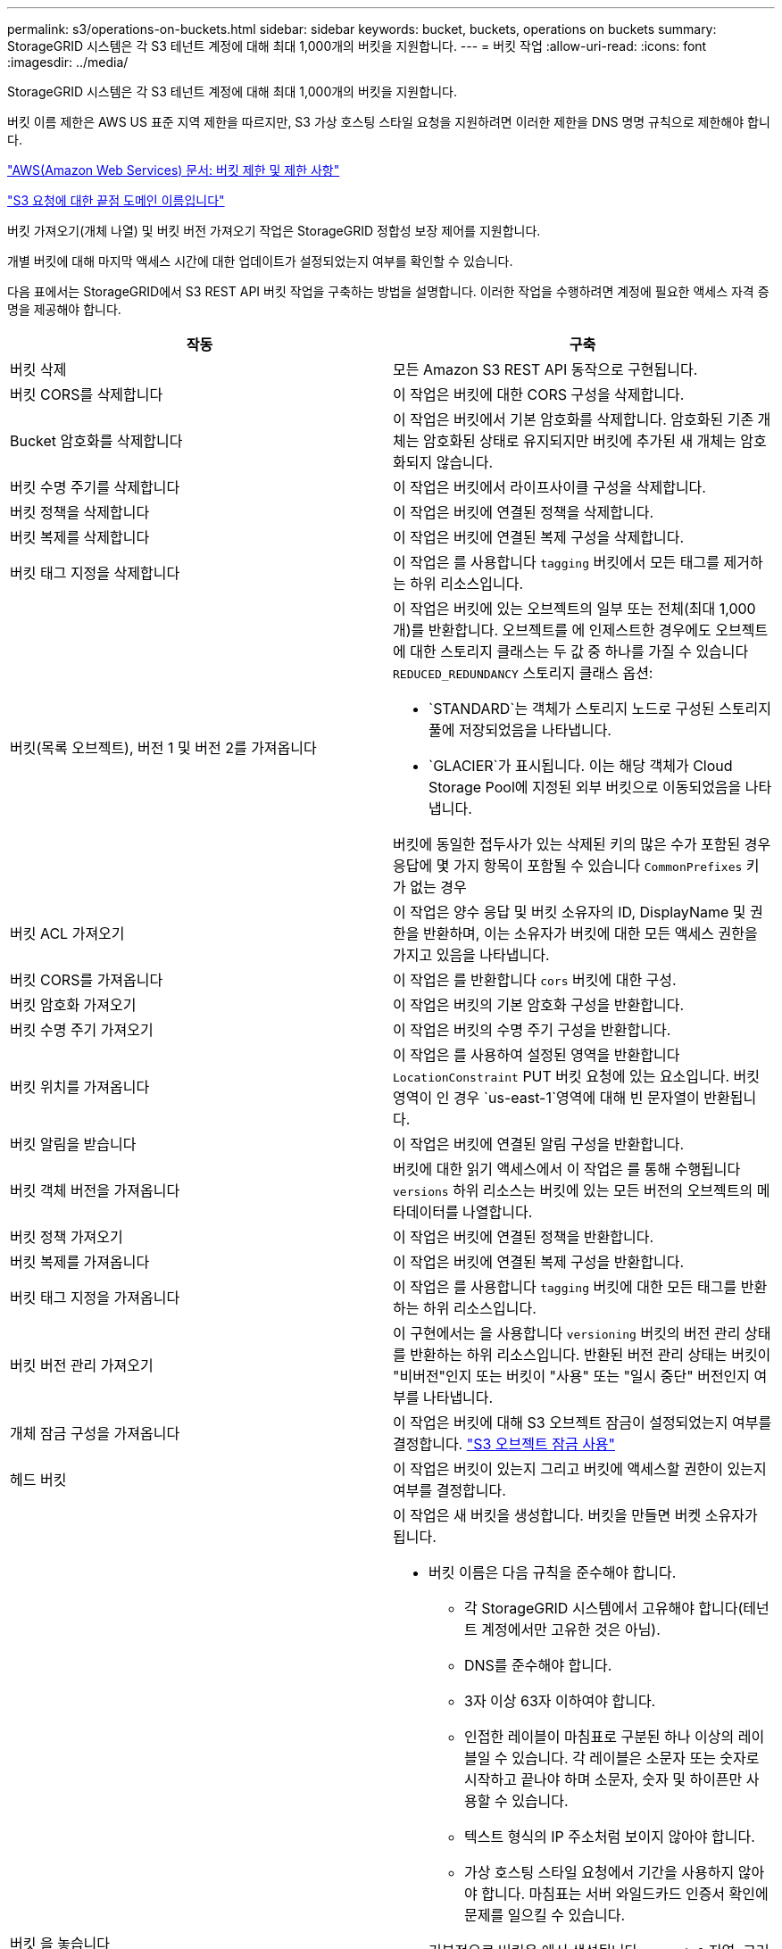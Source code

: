 ---
permalink: s3/operations-on-buckets.html 
sidebar: sidebar 
keywords: bucket, buckets, operations on buckets 
summary: StorageGRID 시스템은 각 S3 테넌트 계정에 대해 최대 1,000개의 버킷을 지원합니다. 
---
= 버킷 작업
:allow-uri-read: 
:icons: font
:imagesdir: ../media/


[role="lead"]
StorageGRID 시스템은 각 S3 테넌트 계정에 대해 최대 1,000개의 버킷을 지원합니다.

버킷 이름 제한은 AWS US 표준 지역 제한을 따르지만, S3 가상 호스팅 스타일 요청을 지원하려면 이러한 제한을 DNS 명명 규칙으로 제한해야 합니다.

https://docs.aws.amazon.com/AmazonS3/latest/dev/BucketRestrictions.html["AWS(Amazon Web Services) 문서: 버킷 제한 및 제한 사항"]

link:configuring-tenant-accounts-and-connections.html["S3 요청에 대한 끝점 도메인 이름입니다"]

버킷 가져오기(개체 나열) 및 버킷 버전 가져오기 작업은 StorageGRID 정합성 보장 제어를 지원합니다.

개별 버킷에 대해 마지막 액세스 시간에 대한 업데이트가 설정되었는지 여부를 확인할 수 있습니다.

다음 표에서는 StorageGRID에서 S3 REST API 버킷 작업을 구축하는 방법을 설명합니다. 이러한 작업을 수행하려면 계정에 필요한 액세스 자격 증명을 제공해야 합니다.

|===
| 작동 | 구축 


 a| 
버킷 삭제
 a| 
모든 Amazon S3 REST API 동작으로 구현됩니다.



 a| 
버킷 CORS를 삭제합니다
 a| 
이 작업은 버킷에 대한 CORS 구성을 삭제합니다.



 a| 
Bucket 암호화를 삭제합니다
 a| 
이 작업은 버킷에서 기본 암호화를 삭제합니다. 암호화된 기존 개체는 암호화된 상태로 유지되지만 버킷에 추가된 새 개체는 암호화되지 않습니다.



 a| 
버킷 수명 주기를 삭제합니다
 a| 
이 작업은 버킷에서 라이프사이클 구성을 삭제합니다.



 a| 
버킷 정책을 삭제합니다
 a| 
이 작업은 버킷에 연결된 정책을 삭제합니다.



 a| 
버킷 복제를 삭제합니다
 a| 
이 작업은 버킷에 연결된 복제 구성을 삭제합니다.



 a| 
버킷 태그 지정을 삭제합니다
 a| 
이 작업은 를 사용합니다 `tagging` 버킷에서 모든 태그를 제거하는 하위 리소스입니다.



 a| 
버킷(목록 오브젝트), 버전 1 및 버전 2를 가져옵니다
 a| 
이 작업은 버킷에 있는 오브젝트의 일부 또는 전체(최대 1,000개)를 반환합니다. 오브젝트를 에 인제스트한 경우에도 오브젝트에 대한 스토리지 클래스는 두 값 중 하나를 가질 수 있습니다 `REDUCED_REDUNDANCY` 스토리지 클래스 옵션:

* `STANDARD`는 객체가 스토리지 노드로 구성된 스토리지 풀에 저장되었음을 나타냅니다.
* `GLACIER`가 표시됩니다. 이는 해당 객체가 Cloud Storage Pool에 지정된 외부 버킷으로 이동되었음을 나타냅니다.


버킷에 동일한 접두사가 있는 삭제된 키의 많은 수가 포함된 경우 응답에 몇 가지 항목이 포함될 수 있습니다 `CommonPrefixes` 키가 없는 경우



 a| 
버킷 ACL 가져오기
 a| 
이 작업은 양수 응답 및 버킷 소유자의 ID, DisplayName 및 권한을 반환하며, 이는 소유자가 버킷에 대한 모든 액세스 권한을 가지고 있음을 나타냅니다.



 a| 
버킷 CORS를 가져옵니다
 a| 
이 작업은 를 반환합니다 `cors` 버킷에 대한 구성.



 a| 
버킷 암호화 가져오기
 a| 
이 작업은 버킷의 기본 암호화 구성을 반환합니다.



 a| 
버킷 수명 주기 가져오기
 a| 
이 작업은 버킷의 수명 주기 구성을 반환합니다.



 a| 
버킷 위치를 가져옵니다
 a| 
이 작업은 를 사용하여 설정된 영역을 반환합니다 `LocationConstraint` PUT 버킷 요청에 있는 요소입니다. 버킷 영역이 인 경우 `us-east-1`영역에 대해 빈 문자열이 반환됩니다.



 a| 
버킷 알림을 받습니다
 a| 
이 작업은 버킷에 연결된 알림 구성을 반환합니다.



 a| 
버킷 객체 버전을 가져옵니다
 a| 
버킷에 대한 읽기 액세스에서 이 작업은 를 통해 수행됩니다 `versions` 하위 리소스는 버킷에 있는 모든 버전의 오브젝트의 메타데이터를 나열합니다.



 a| 
버킷 정책 가져오기
 a| 
이 작업은 버킷에 연결된 정책을 반환합니다.



 a| 
버킷 복제를 가져옵니다
 a| 
이 작업은 버킷에 연결된 복제 구성을 반환합니다.



 a| 
버킷 태그 지정을 가져옵니다
 a| 
이 작업은 를 사용합니다 `tagging` 버킷에 대한 모든 태그를 반환하는 하위 리소스입니다.



 a| 
버킷 버전 관리 가져오기
 a| 
이 구현에서는 을 사용합니다 `versioning` 버킷의 버전 관리 상태를 반환하는 하위 리소스입니다. 반환된 버전 관리 상태는 버킷이 "비버전"인지 또는 버킷이 "사용" 또는 "일시 중단" 버전인지 여부를 나타냅니다.



 a| 
개체 잠금 구성을 가져옵니다
 a| 
이 작업은 버킷에 대해 S3 오브젝트 잠금이 설정되었는지 여부를 결정합니다. link:s3-rest-api-supported-operations-and-limitations.html["S3 오브젝트 잠금 사용"]



 a| 
헤드 버킷
 a| 
이 작업은 버킷이 있는지 그리고 버킷에 액세스할 권한이 있는지 여부를 결정합니다.



 a| 
버킷 을 놓습니다
 a| 
이 작업은 새 버킷을 생성합니다. 버킷을 만들면 버켓 소유자가 됩니다.

* 버킷 이름은 다음 규칙을 준수해야 합니다.
+
** 각 StorageGRID 시스템에서 고유해야 합니다(테넌트 계정에서만 고유한 것은 아님).
** DNS를 준수해야 합니다.
** 3자 이상 63자 이하여야 합니다.
** 인접한 레이블이 마침표로 구분된 하나 이상의 레이블일 수 있습니다. 각 레이블은 소문자 또는 숫자로 시작하고 끝나야 하며 소문자, 숫자 및 하이픈만 사용할 수 있습니다.
** 텍스트 형식의 IP 주소처럼 보이지 않아야 합니다.
** 가상 호스팅 스타일 요청에서 기간을 사용하지 않아야 합니다. 마침표는 서버 와일드카드 인증서 확인에 문제를 일으킬 수 있습니다.


* 기본적으로 버킷은 에서 생성됩니다 `us-east-1` 지역. 그러나 을 사용할 수 있습니다 `LocationConstraint` 다른 영역을 지정할 요청 본문의 요청 요소입니다. 를 사용할 때 `LocationConstraint` 요소, 그리드 관리자 또는 그리드 관리 API를 사용하여 정의된 영역의 정확한 이름을 지정해야 합니다. 사용할 지역 이름을 모르는 경우 시스템 관리자에게 문의하십시오. * 참고 *: PUT 버킷 요청이 StorageGRID에 정의되지 않은 지역을 사용하는 경우 오류가 발생합니다.
* 을 포함할 수 있습니다 `x-amz-bucket-object-lock-enabled` S3 오브젝트 잠금이 활성화된 버킷을 생성하도록 헤더를 요청합니다.
+
버킷을 생성할 때 S3 오브젝트 잠금을 활성화해야 합니다. 버킷을 생성한 후에는 S3 오브젝트 잠금을 추가하거나 비활성화할 수 없습니다. S3 오브젝트 잠금에는 버킷 버전 관리가 필요하며, 이 버전은 버킷을 생성할 때 자동으로 활성화됩니다.

+
link:s3-rest-api-supported-operations-and-limitations.html["S3 오브젝트 잠금 사용"]





 a| 
버킷 CORS를 넣습니다
 a| 
이 작업은 버킷이 오리진 간 요청을 처리할 수 있도록 버킷에 대한 CORS 구성을 설정합니다. CORS(Cross-origin Resource Sharing)는 한 도메인의 클라이언트 웹 애플리케이션이 다른 도메인의 리소스에 액세스할 수 있도록 하는 보안 메커니즘입니다. 예를 들어, 이라는 S3 버킷을 사용한다고 가정합니다 `images` 그래픽을 저장합니다. 에 대한 CORS 구성을 설정합니다 `images` 버킷을 사용하면 버켓의 이미지를 웹 사이트에 표시할 수 있습니다 `+http://www.example.com+`.



 a| 
Bucket 암호화를 적용합니다
 a| 
이 작업은 기존 버킷의 기본 암호화 상태를 설정합니다. 버킷 수준 암호화가 활성화된 경우 버킷에 추가된 모든 새 오브젝트는 암호화됩니다. StorageGRID는 StorageGRID 관리 키로 서버 측 암호화를 지원합니다. 서버 측 암호화 구성 규칙을 지정할 때 를 설정합니다 `SSEAlgorithm` 매개 변수 대상 `AES256`, 및 은 사용하지 마십시오 `KMSMasterKeyID` 매개 변수.

객체 업로드 요청이 이미 암호화를 지정한 경우(즉, 요청에 가 포함된 경우) 버킷 기본 암호화 구성은 무시됩니다 `x-amz-server-side-encryption-*` 요청 헤더 참조).



 a| 
버킷 수명 주기를 놓습니다
 a| 
이 작업은 버킷에 대한 새 수명 주기 구성을 생성하거나 기존 수명 주기 구성을 대체합니다. StorageGRID는 수명 주기 구성에서 최대 1,000개의 수명 주기 규칙을 지원합니다. 각 규칙에는 다음 XML 요소가 포함될 수 있습니다.

* 만료(일, 날짜)
* NoncurrentVersionExpiration(NoncurrentDays)
* 필터(접두사, 태그)
* 상태
* ID입니다


StorageGRID는 다음 작업을 지원하지 않습니다.

* AbortIncompleteMultipartUpload를 중단합니다
* ExpiredObjectDeleteMarker 를 참조하십시오
* 전환


버킷 수명 주기의 만료 작업이 ILM 배치 명령과 상호 작용하는 방법을 이해하려면 정보 수명 주기 관리를 통해 개체를 관리하기 위한 지침에서 ""ILM이 개체의 수명 내내 작동하는 방식""을 참조하십시오.

* 참고 *: 버킷 수명 주기 구성은 S3 오브젝트 잠금이 활성화된 버킷과 함께 사용할 수 있지만 레거시 준수 버킷에서는 버킷 수명 주기 구성이 지원되지 않습니다.



 a| 
버킷 통지를 보냅니다
 a| 
이 작업은 요청 본문에 포함된 알림 구성 XML을 사용하여 버킷에 대한 알림을 구성합니다. 다음과 같은 구현 세부 사항에 유의해야 합니다.

* StorageGRID는 SNS(Simple Notification Service) 항목을 대상으로 지원합니다. SQS(Simple Queue Service) 또는 Amazon Lambda 엔드포인트는 지원되지 않습니다.
* 알림 대상은 StorageGRID 엔드포인트의 URN으로 지정해야 합니다. 테넌트 관리자 또는 테넌트 관리 API를 사용하여 엔드포인트를 생성할 수 있습니다.
+
알림 설정을 성공적으로 하려면 끝점이 있어야 합니다. 끝점이 없는 경우, 를 클릭합니다 `400 Bad Request` 코드와 함께 오류가 반환됩니다 `InvalidArgument`.

* 다음 이벤트 유형에 대한 알림을 구성할 수 없습니다. 이러한 이벤트 유형은 * 지원되지 않습니다 *.
+
** `s3:ReducedRedundancyLostObject`
** `s3:ObjectRestore:Completed`


* StorageGRID에서 보낸 이벤트 알림은 다음 목록과 같이 일부 키를 포함하지 않고 다른 키에 대해 특정 값을 사용한다는 점을 제외하고 표준 JSON 형식을 사용합니다.
* * eventSource * 를 선택합니다
+
`sgws:s3`

* * awsRegion *
+
포함되지 않음

* x-amz-id-2 *
+
포함되지 않음

* * 표시 *
+
`urn:sgws:s3:::bucket_name`





 a| 
버킷 정책을 적용합니다
 a| 
이 작업은 버킷에 연결된 정책을 설정합니다.



 a| 
버킷 복제를 배치합니다
 a| 
이 작업은 요청 본문에 제공된 복제 구성 XML을 사용하여 버킷에 대한 StorageGRID CloudMirror 복제를 구성합니다. CloudMirror 복제의 경우 다음과 같은 구축 세부 정보를 알고 있어야 합니다.

* StorageGRID는 복제 구성의 V1만 지원합니다. 즉, StorageGRID는 의 사용을 지원하지 않습니다 `Filter` 규칙에 대한 요소로, 개체 버전 삭제에 대한 V1 규칙을 따릅니다. 자세한 내용은 복제 구성에 대한 Amazon 설명서를 참조하십시오.
* 버킷 복제는 버전 관리되거나 버전이 지정되지 않은 버킷에서 구성할 수 있습니다.
* 복제 구성 XML의 각 규칙에서 다른 대상 버킷을 지정할 수 있습니다. 소스 버킷은 둘 이상의 대상 버킷에 복제할 수 있습니다.
* 대상 버킷은 테넌트 관리자 또는 테넌트 관리 API에 지정된 StorageGRID 엔드포인트의 URN으로 지정해야 합니다.
+
복제 구성이 성공하려면 엔드포인트가 있어야 합니다. 엔드포인트가 없으면 요청이 로 실패합니다 `400 Bad Request`. 오류 메시지는 다음과 같습니다. `Unable to save the replication policy. The specified endpoint URN does not exist: _URN_.`

* 을 지정할 필요가 없습니다 `Role` 구성 XML에서. 이 값은 StorageGRID에서 사용되지 않으며 제출될 경우 무시됩니다.
* 구성 XML에서 스토리지 클래스를 생략하면 StorageGRID에서 를 사용합니다 `STANDARD` 기본적으로 스토리지 클래스입니다.
* 소스 버킷에서 객체를 삭제하거나 소스 버킷 자체를 삭제하는 경우 지역 간 복제 동작은 다음과 같습니다.
+
** 복제되기 전에 오브젝트 또는 버킷을 삭제하면 객체/버킷이 복제되지 않으므로 사용자에게 통보되지 않습니다.
** 복제된 후 오브젝트 또는 버킷을 삭제하면 StorageGRID는 지역 간 복제 V1에 대한 표준 Amazon S3 삭제 동작을 따릅니다.






 a| 
Bucket 태그 달기
 a| 
이 작업은 를 사용합니다 `tagging` 하위 리소스로서 버킷에 대한 태그 집합을 추가하거나 업데이트합니다. 버킷 태그를 추가할 때 다음과 같은 제한 사항을 숙지하십시오.

* StorageGRID 및 Amazon S3 모두 각 버킷당 최대 50개의 태그를 지원합니다.
* 버킷과 연결된 태그에는 고유한 태그 키가 있어야 합니다. 태그 키의 길이는 최대 128자의 유니코드 문자일 수 있습니다.
* 태그 값의 길이는 최대 256자의 유니코드 문자일 수 있습니다.
* 키와 값은 대/소문자를 구분합니다.




 a| 
버킷 버전 관리
 a| 
이 구현에서는 을 사용합니다 `versioning` 기존 버킷의 버전 관리 상태를 설정하는 하위 리소스입니다. 다음 값 중 하나를 사용하여 버전 관리 상태를 설정할 수 있습니다.

* Enabled(사용): 버킷의 오브젝트에 대한 버전 관리를 활성화합니다. 버킷에 추가된 모든 오브젝트는 고유한 버전 ID를 받습니다.
* Suspended(일시 중지됨): 버킷의 오브젝트에 대한 버전 관리를 비활성화합니다. 버킷에 추가된 모든 오브젝트는 버전 ID를 수신합니다 `null`.


|===
.관련 정보
http://docs.aws.amazon.com/AmazonS3/latest/dev/crr.html["AWS(Amazon Web Services) 문서: 지역 간 복제"]

link:consistency-controls.html["일관성 제어"]

link:storagegrid-s3-rest-api-operations.html["버킷 최종 액세스 시간 요청 가져오기"]

link:bucket-and-group-access-policies.html["버킷 및 그룹 액세스 정책"]

link:s3-rest-api-supported-operations-and-limitations.html["S3 오브젝트 잠금 사용"]

link:s3-operations-tracked-in-audit-logs.html["감사 로그에서 S3 작업을 추적했습니다"]

link:../ilm/index.html["ILM을 사용하여 개체를 관리합니다"]

link:../tenant/index.html["테넌트 계정을 사용합니다"]



== S3 라이프사이클 구성 생성

S3 라이프사이클 구성을 생성하여 StorageGRID 시스템에서 특정 오브젝트 삭제 시기를 제어할 수 있습니다.

이 섹션의 간단한 예는 S3 라이프사이클 구성에서 특정 S3 버킷에서 특정 객체가 삭제(만료)되는 시기를 제어하는 방법을 보여줍니다. 이 섹션의 예제는 설명을 위한 것입니다. S3 라이프사이클 구성 생성에 대한 자세한 내용은 _Amazon Simple Storage Service Developer Guide_에서 오브젝트 라이프사이클 관리에 대한 섹션을 참조하십시오. StorageGRID는 만료 작업만 지원하며 전환 작업은 지원하지 않습니다.

https://docs.aws.amazon.com/AmazonS3/latest/dev/object-lifecycle-mgmt.html["Amazon Simple Storage Service 개발자 가이드: 개체 수명 주기 관리"]



=== 문서 수정 상태 설정은 무엇입니까

라이프사이클 구성은 특정 S3 버킷의 오브젝트에 적용되는 규칙 세트입니다. 각 규칙은 영향을 받는 개체와 해당 개체가 만료되는 시기(특정 날짜 또는 특정 일 수 이후)를 지정합니다.

StorageGRID는 수명 주기 구성에서 최대 1,000개의 수명 주기 규칙을 지원합니다. 각 규칙에는 다음 XML 요소가 포함될 수 있습니다.

* 만료: 지정된 날짜에 도달하거나 지정된 일 수에 도달할 때 개체를 인제스트할 때로부터 개체를 삭제합니다.
* NoncurrentVersionExpiration: 지정된 일 수에 도달할 때 개체가 비전류가 되었을 때부터 개체를 삭제합니다.
* 필터(접두사, 태그)
* 상태
* ID입니다


버킷에 라이프사이클 구성을 적용하는 경우 버킷의 라이프사이클 설정은 항상 StorageGRID ILM 설정을 재정의합니다. StorageGRID는 ILM이 아닌 버킷의 만료 설정을 사용하여 특정 개체의 삭제 또는 유지 여부를 결정합니다.

따라서 ILM 규칙의 배치 지침이 개체에 계속 적용되더라도 그리드에서 개체를 제거할 수 있습니다. 또는 개체에 대한 ILM 배치 지침이 만료된 후에도 개체가 그리드에 남아 있을 수 있습니다. 자세한 내용은 정보 수명 주기 관리를 통해 개체를 관리하는 지침에 있는 ""ILM이 개체의 수명 내내 작동하는 방법"을 참조하십시오.


NOTE: 버킷 수명 주기 구성은 S3 오브젝트 잠금이 활성화된 버킷과 함께 사용할 수 있지만 버킷 수명 주기 구성은 레거시 준수 버킷에서 지원되지 않습니다.

StorageGRID는 다음 버킷 작업을 사용하여 라이프사이클 구성을 관리합니다.

* 버킷 수명 주기를 삭제합니다
* 버킷 수명 주기 가져오기
* 버킷 수명 주기를 놓습니다




=== 문서 수정 상태 설정 작성

라이프사이클 구성을 만드는 첫 번째 단계에서는 하나 이상의 규칙이 포함된 JSON 파일을 만듭니다. 예를 들어 이 JSON 파일에는 다음과 같은 세 가지 규칙이 포함되어 있습니다.

. 규칙 1은 접두사와 일치하는 객체에만 적용됩니다 `category1`/ 및 이(가) 있습니다 `key2` 의 값 `tag2`. 를 클릭합니다 `Expiration` 매개 변수는 필터와 일치하는 개체가 2020년 8월 22일 자정에 만료되도록 지정합니다.
. 규칙 2는 접두사와 일치하는 객체에만 적용됩니다 `category2`/. 를 클릭합니다 `Expiration` 매개 변수는 필터와 일치하는 개체가 수집된 후 100일이 경과하도록 지정합니다.
+

IMPORTANT: 일 수를 지정하는 규칙은 오브젝트가 수집된 시점을 기준으로 합니다. 현재 날짜가 수집 날짜와 일 수를 더한 값을 초과하면 라이프사이클 구성이 적용되는 즉시 일부 객체가 버킷에서 제거될 수 있습니다.

. 규칙 3은 접두사와 일치하는 객체에만 적용됩니다 `category3`/. 를 클릭합니다 `Expiration` 매개 변수 일치하는 개체의 현재 버전이 아닌 버전이 최신 상태가 아닌 후 50일 후에 만료되도록 지정합니다.


[listing]
----
{
	"Rules": [
        {
		    "ID": "rule1",
			"Filter": {
                "And": {
                    "Prefix": "category1/",
                    "Tags": [
                        {
                            "Key": "key2",
							"Value": "tag2"
                        }
                    ]
                }
            },
			"Expiration": {
                "Date": "2020-08-22T00:00:00Z"
            },
            "Status": "Enabled"
        },
		{
            "ID": "rule2",
			"Filter": {
                "Prefix": "category2/"
            },
			"Expiration": {
                "Days": 100
            },
            "Status": "Enabled"
        },
		{
            "ID": "rule3",
			"Filter": {
                "Prefix": "category3/"
            },
			"NoncurrentVersionExpiration": {
                "NoncurrentDays": 50
            },
            "Status": "Enabled"
        }
    ]
}
----


=== 버킷에 라이프사이클 구성 적용

문서 수정 상태 구성 파일을 작성한 후 PUT Bucket 수명주기 요청을 실행하여 이를 버킷에 적용합니다.

이 요청은 예제 파일의 문서 수정 상태 구성을 이름이 인 버킷의 오브젝트에 적용합니다 `testbucket`버킷

[listing]
----
aws s3api --endpoint-url <StorageGRID endpoint> put-bucket-lifecycle-configuration
--bucket testbucket --lifecycle-configuration file://bktjson.json
----
라이프사이클 구성이 버킷에 성공적으로 적용되었는지 확인하려면 Get Bucket 수명주기 요청을 실행합니다. 예를 들면 다음과 같습니다.

[listing]
----
aws s3api --endpoint-url <StorageGRID endpoint> get-bucket-lifecycle-configuration
 --bucket testbucket
----
성공적으로 응답하면 방금 적용한 문서 수정 상태 설정이 나열됩니다.



=== 버킷 수명 주기 만료가 객체에 적용되는지 검증합니다

Put Object, Head Object 또는 Get Object 요청을 실행할 때 수명 주기 구성의 만료 규칙이 특정 개체에 적용되는지 확인할 수 있습니다. 규칙이 적용될 경우 응답에는 가 포함됩니다 `Expiration` 객체가 만료되는 시간과 일치하는 만료 규칙을 나타내는 매개 변수입니다.


NOTE: 버킷 라이프사이클이 ILM, 을 무시하기 때문입니다 `expiry-date` 객체가 삭제될 실제 날짜가 표시됩니다. 자세한 내용은 StorageGRID 관리 수행 지침에서 "개체 보존 결정 방법"을 참조하십시오.

예를 들어, 이 PUT 오브젝트 요청은 2020년 6월 22일에 발행되었으며 에 오브젝트를 두었습니다 `testbucket` 버킷.

[listing]
----
aws s3api --endpoint-url <StorageGRID endpoint> put-object
--bucket testbucket --key obj2test2 --body bktjson.json
----
성공 응답은 개체가 100일(2020년 10월 1일) 내에 만료되고 라이프사이클 구성의 규칙 2와 일치함을 나타냅니다.

[source, subs="specialcharacters,quotes"]
----
{
      *"Expiration": "expiry-date=\"Thu, 01 Oct 2020 09:07:49 GMT\", rule-id=\"rule2\"",
      "ETag": "\"9762f8a803bc34f5340579d4446076f7\""
}
----
예를 들어, 이 head Object 요청은 testbucket 버킷에서 동일한 객체에 대한 메타데이터를 가져오는 데 사용되었습니다.

[listing]
----
aws s3api --endpoint-url <StorageGRID endpoint> head-object
--bucket testbucket --key obj2test2
----
성공 응답에는 개체의 메타데이터가 포함되며 개체가 100일 후에 만료되고 규칙 2와 일치함을 나타냅니다.

[source, subs="specialcharacters,quotes"]
----
{
      "AcceptRanges": "bytes",
      *"Expiration": "expiry-date=\"Thu, 01 Oct 2020 09:07:48 GMT\", rule-id=\"rule2\"",
      "LastModified": "2020-06-23T09:07:48+00:00",
      "ContentLength": 921,
      "ETag": "\"9762f8a803bc34f5340579d4446076f7\""
      "ContentType": "binary/octet-stream",
      "Metadata": {}
}
----
.관련 정보
link:s3-rest-api-supported-operations-and-limitations.html["버킷 작업"]

link:../ilm/index.html["ILM을 사용하여 개체를 관리합니다"]
